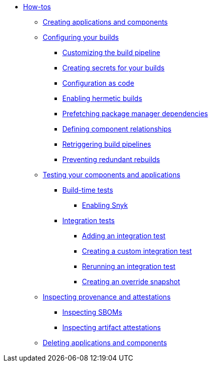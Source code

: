 * xref:how-tos/index.adoc[How-tos]
** xref:how-tos/creating.adoc[Creating applications and components]
** xref:how-tos/configuring/index.adoc[Configuring your builds]
*** xref:how-tos/configuring/customizing-the-build.adoc[Customizing the build pipeline]
*** xref:how-tos/configuring/creating-secrets.adoc[Creating secrets for your builds]
*** xref:how-tos/configuring/configuration-as-code.adoc[Configuration as code]
*** xref:how-tos/configuring/hermetic-builds.adoc[Enabling hermetic builds]
*** xref:how-tos/configuring/prefetching-dependencies.adoc[Prefetching package manager dependencies]
*** xref:how-tos/configuring/component-nudges.adoc[Defining component relationships]
*** xref:how-tos/configuring/rerunning.adoc[Retriggering build pipelines]
*** xref:how-tos/configuring/redundant-rebuilds.adoc[Preventing redundant rebuilds]
** xref:how-tos/testing/index.adoc[Testing your components and applications]
*** xref:how-tos/testing/build/index.adoc[Build-time tests]
**** xref:how-tos/testing/build/snyk.adoc[Enabling Snyk]
*** xref:how-tos/testing/integration/index.adoc[Integration tests]
**** xref:how-tos/testing/integration/adding.adoc[Adding an integration test]
**** xref:how-tos/testing/integration/creating.adoc[Creating a custom integration test]
**** xref:how-tos/testing/integration/rerunning.adoc[Rerunning an integration test]
**** xref:how-tos/testing/integration/override-snapshots.adoc[Creating an override snapshot]
** xref:how-tos/metadata/index.adoc[Inspecting provenance and attestations]
*** xref:how-tos/metadata/sboms.adoc[Inspecting SBOMs]
*** xref:how-tos/metadata/attestations.adoc[Inspecting artifact attestations]
** xref:how-tos/deleting.adoc[Deleting applications and components]

